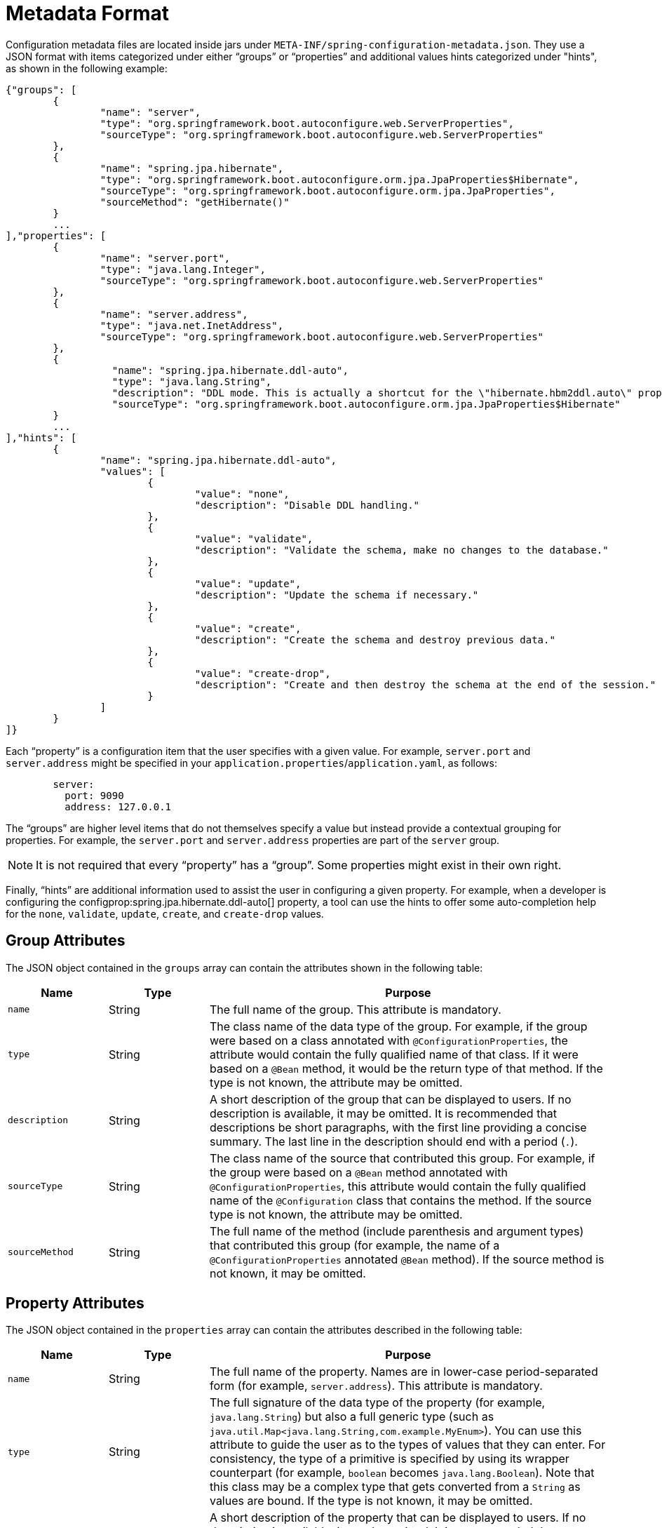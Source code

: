 [[appendix.configuration-metadata.format]]
= Metadata Format

Configuration metadata files are located inside jars under `META-INF/spring-configuration-metadata.json`.
They use a JSON format with items categorized under either "`groups`" or "`properties`" and additional values hints categorized under "hints", as shown in the following example:

[source,json,indent=0,subs="verbatim"]
----
	{"groups": [
		{
			"name": "server",
			"type": "org.springframework.boot.autoconfigure.web.ServerProperties",
			"sourceType": "org.springframework.boot.autoconfigure.web.ServerProperties"
		},
		{
			"name": "spring.jpa.hibernate",
			"type": "org.springframework.boot.autoconfigure.orm.jpa.JpaProperties$Hibernate",
			"sourceType": "org.springframework.boot.autoconfigure.orm.jpa.JpaProperties",
			"sourceMethod": "getHibernate()"
		}
		...
	],"properties": [
		{
			"name": "server.port",
			"type": "java.lang.Integer",
			"sourceType": "org.springframework.boot.autoconfigure.web.ServerProperties"
		},
		{
			"name": "server.address",
			"type": "java.net.InetAddress",
			"sourceType": "org.springframework.boot.autoconfigure.web.ServerProperties"
		},
		{
			  "name": "spring.jpa.hibernate.ddl-auto",
			  "type": "java.lang.String",
			  "description": "DDL mode. This is actually a shortcut for the \"hibernate.hbm2ddl.auto\" property.",
			  "sourceType": "org.springframework.boot.autoconfigure.orm.jpa.JpaProperties$Hibernate"
		}
		...
	],"hints": [
		{
			"name": "spring.jpa.hibernate.ddl-auto",
			"values": [
				{
					"value": "none",
					"description": "Disable DDL handling."
				},
				{
					"value": "validate",
					"description": "Validate the schema, make no changes to the database."
				},
				{
					"value": "update",
					"description": "Update the schema if necessary."
				},
				{
					"value": "create",
					"description": "Create the schema and destroy previous data."
				},
				{
					"value": "create-drop",
					"description": "Create and then destroy the schema at the end of the session."
				}
			]
		}
	]}
----

Each "`property`" is a configuration item that the user specifies with a given value.
For example, `server.port` and `server.address` might be specified in your `application.properties`/`application.yaml`, as follows:

[configblocks,yaml]
----
	server:
	  port: 9090
	  address: 127.0.0.1
----

The "`groups`" are higher level items that do not themselves specify a value but instead provide a contextual grouping for properties.
For example, the `server.port` and `server.address` properties are part of the `server` group.

NOTE: It is not required that every "`property`" has a "`group`".
Some properties might exist in their own right.

Finally, "`hints`" are additional information used to assist the user in configuring a given property.
For example, when a developer is configuring the configprop:spring.jpa.hibernate.ddl-auto[] property, a tool can use the hints to offer some auto-completion help for the `none`, `validate`, `update`, `create`, and `create-drop` values.



[[appendix.configuration-metadata.format.group]]
== Group Attributes

The JSON object contained in the `groups` array can contain the attributes shown in the following table:

[cols="1,1,4"]
|===
| Name | Type | Purpose

| `name`
| String
| The full name of the group.
  This attribute is mandatory.

| `type`
| String
| The class name of the data type of the group.
  For example, if the group were based on a class annotated with `@ConfigurationProperties`, the attribute would contain the fully qualified name of that class.
  If it were based on a `@Bean` method, it would be the return type of that method.
  If the type is not known, the attribute may be omitted.

| `description`
| String
| A short description of the group that can be displayed to users.
  If no description is available, it may be omitted.
  It is recommended that descriptions be short paragraphs, with the first line providing a concise summary.
  The last line in the description should end with a period (`.`).

| `sourceType`
| String
| The class name of the source that contributed this group.
  For example, if the group were based on a `@Bean` method annotated with `@ConfigurationProperties`, this attribute would contain the fully qualified name of the `@Configuration` class that contains the method.
  If the source type is not known, the attribute may be omitted.

| `sourceMethod`
| String
| The full name of the method (include parenthesis and argument types) that contributed this group (for example, the name of a `@ConfigurationProperties` annotated `@Bean` method).
  If the source method is not known, it may be omitted.
|===



[[appendix.configuration-metadata.format.property]]
== Property Attributes

The JSON object contained in the `properties` array can contain the attributes described in the following table:

[cols="1,1,4"]
|===
| Name | Type | Purpose

| `name`
| String
| The full name of the property.
  Names are in lower-case period-separated form (for example, `server.address`).
  This attribute is mandatory.

| `type`
| String
| The full signature of the data type of the property (for example, `java.lang.String`) but also a full generic type (such as `java.util.Map<java.lang.String,com.example.MyEnum>`).
  You can use this attribute to guide the user as to the types of values that they can enter.
  For consistency, the type of a primitive is specified by using its wrapper counterpart (for example, `boolean` becomes `java.lang.Boolean`).
  Note that this class may be a complex type that gets converted from a `String` as values are bound.
  If the type is not known, it may be omitted.

| `description`
| String
| A short description of the property that can be displayed to users.
  If no description is available, it may be omitted.
  It is recommended that descriptions be short paragraphs, with the first line providing a concise summary.
  The last line in the description should end with a period (`.`).

| `sourceType`
| String
| The class name of the source that contributed this property.
  For example, if the property were from a class annotated with `@ConfigurationProperties`, this attribute would contain the fully qualified name of that class.
  If the source type is unknown, it may be omitted.

| `defaultValue`
| Object
| The default value, which is used if the property is not specified.
  If the type of the property is an array, it can be an array of value(s).
  If the default value is unknown, it may be omitted.

| `deprecation`
| Deprecation
| Specify whether the property is deprecated.
  If the field is not deprecated or if that information is not known, it may be omitted.
  The next table offers more detail about the `deprecation` attribute.
|===

The JSON object contained in the `deprecation` attribute of each `properties` element can contain the following attributes:

[cols="1,1,4"]
|===
| Name | Type | Purpose

| `level`
| String
| The level of deprecation, which can be either `warning` (the default) or `error`.
  When a property has a `warning` deprecation level, it should still be bound in the environment.
  However, when it has an `error` deprecation level, the property is no longer managed and is not bound.

| `reason`
| String
| A short description of the reason why the property was deprecated.
  If no reason is available, it may be omitted.
  It is recommended that descriptions be short paragraphs, with the first line providing a concise summary.
  The last line in the description should end with a period (`.`).

| `replacement`
| String
| The full name of the property that _replaces_ this deprecated property.
  If there is no replacement for this property, it may be omitted.

| `since`
| String
| The version in which the property became deprecated.
  Can be omitted.
|===

NOTE: Prior to Spring Boot 1.3, a single `deprecated` boolean attribute can be used instead of the `deprecation` element.
This is still supported in a deprecated fashion and should no longer be used.
If no reason and replacement are available, an empty `deprecation` object should be set.

Deprecation can also be specified declaratively in code by adding the `@DeprecatedConfigurationProperty` annotation to the getter exposing the deprecated property.
For instance, assume that the `my.app.target` property was confusing and was renamed to `my.app.name`.
The following example shows how to handle that situation:

include-code::MyProperties[]

NOTE: There is no way to set a `level`.
`warning` is always assumed, since code is still handling the property.

The preceding code makes sure that the deprecated property still works (delegating to the `name` property behind the scenes).
Once the `getTarget` and `setTarget` methods can be removed from your public API, the automatic deprecation hint in the metadata goes away as well.
If you want to keep a hint, adding manual metadata with an `error` deprecation level ensures that users are still informed about that property.
Doing so is particularly useful when a `replacement` is provided.



[[appendix.configuration-metadata.format.hints]]
== Hint Attributes

The JSON object contained in the `hints` array can contain the attributes shown in the following table:

[cols="1,1,4"]
|===
| Name | Type | Purpose

| `name`
| String
| The full name of the property to which this hint refers.
  Names are in lower-case period-separated form (such as `spring.mvc.servlet.path`).
  If the property refers to a map (such as `system.contexts`), the hint either applies to the _keys_ of the map (`system.contexts.keys`) or the _values_ (`system.contexts.values`) of the map.
  This attribute is mandatory.

| `values`
| ValueHint[]
| A list of valid values as defined by the `ValueHint` object (described in the next table).
  Each entry defines the value and may have a description.

| `providers`
| ValueProvider[]
| A list of providers as defined by the `ValueProvider` object (described later in this document).
  Each entry defines the name of the provider and its parameters, if any.
|===

The JSON object contained in the `values` attribute of each `hint` element can contain the attributes described in the following table:

[cols="1,1,4"]
|===
| Name | Type | Purpose

| `value`
| Object
| A valid value for the element to which the hint refers.
  If the type of the property is an array, it can also be an array of value(s).
  This attribute is mandatory.

| `description`
| String
| A short description of the value that can be displayed to users.
  If no description is available, it may be omitted.
  It is recommended that descriptions be short paragraphs, with the first line providing a concise summary.
  The last line in the description should end with a period (`.`).
|===

The JSON object contained in the `providers` attribute of each `hint` element can contain the attributes described in the following table:

[cols="1,1,4"]
|===
|Name | Type |Purpose

| `name`
| String
| The name of the provider to use to offer additional content assistance for the element to which the hint refers.

| `parameters`
| JSON object
| Any additional parameter that the provider supports (check the documentation of the provider for more details).
|===



[[appendix.configuration-metadata.format.repeated-items]]
== Repeated Metadata Items

Objects with the same "`property`" and "`group`" name can appear multiple times within a metadata file.
For example, you could bind two separate classes to the same prefix, with each having potentially overlapping property names.
While the same names appearing in the metadata multiple times should not be common, consumers of metadata should take care to ensure that they support it.
